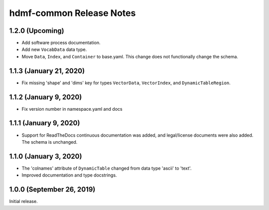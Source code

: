 hdmf-common Release Notes
=========================

1.2.0 (Upcoming)
------------------------

- Add software process documentation.
- Add new ``VocabData`` data type.
- Move ``Data``, ``Index``, and ``Container`` to base.yaml. This change does not functionally change the schema.

1.1.3 (January 21, 2020)
------------------------

- Fix missing 'shape' and 'dims' key for types ``VectorData``, ``VectorIndex``, and ``DynamicTableRegion``.

1.1.2 (January 9, 2020)
-----------------------

- Fix version number in namespace.yaml and docs

1.1.1 (January 9, 2020)
-----------------------

- Support for ReadTheDocs continuous documentation was added, and legal/license documents were also added. The schema is
  unchanged.

1.1.0 (January 3, 2020)
-----------------------

- The 'colnames' attribute of ``DynamicTable`` changed from data type 'ascii' to 'text'.
- Improved documentation and type docstrings.

1.0.0 (September 26, 2019)
--------------------------

Initial release.
